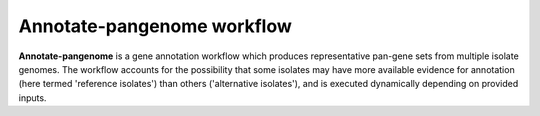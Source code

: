 Annotate-pangenome workflow
===================================

**Annotate-pangenome** is a gene annotation workflow which produces
representative pan-gene sets from multiple isolate genomes. The 
workflow accounts for the possibility that some isolates may have more
available evidence for annotation (here termed 'reference isolates') than others
('alternative isolates'), and is executed dynamically depending on provided inputs. 